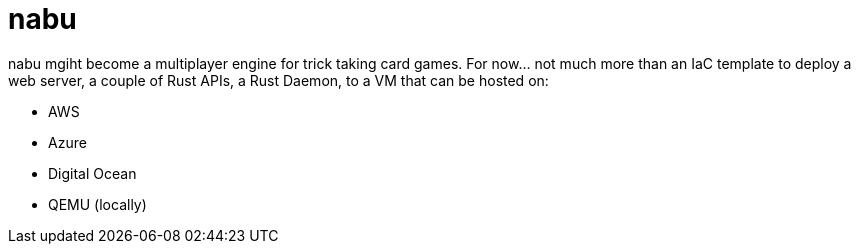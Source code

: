 = nabu

nabu mgiht become a multiplayer engine for trick taking card games.
For now... not much more than an IaC template to deploy a web server, a couple of Rust APIs, a Rust Daemon, to a VM that can be hosted on:

- AWS
- Azure
- Digital Ocean
- QEMU (locally)

